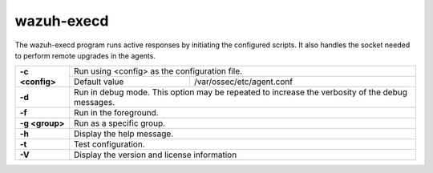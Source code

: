 .. Copyright (C) 2022 Wazuh, Inc.

.. _wazuh-execd:

wazuh-execd
===========

.. versionadded:: 4.2

The wazuh-execd program runs active responses by initiating the configured scripts. It also handles the socket needed to perform remote upgrades in the agents.

+-----------------+-------------------------------------------------------------------------------------------------+
| **-c <config>** | Run using <config> as the configuration file.                                                   |
+                 +-------------------------------------------+-----------------------------------------------------+
|                 | Default value                             | /var/ossec/etc/agent.conf                           |
+-----------------+-------------------------------------------+-----------------------------------------------------+
| **-d**          | Run in debug mode. This option may be repeated to increase the verbosity of the debug messages. |
+-----------------+-------------------------------------------------------------------------------------------------+
| **-f**          | Run in the foreground.                                                                          |
+-----------------+-------------------------------------------------------------------------------------------------+
| **-g <group>**  | Run as a specific group.                                                                        |
+-----------------+-------------------------------------------------------------------------------------------------+
| **-h**          | Display the help message.                                                                       |
+-----------------+-------------------------------------------------------------------------------------------------+
| **-t**          | Test configuration.                                                                             |
+-----------------+-------------------------------------------------------------------------------------------------+
| **-V**          | Display the version and license information                                                     |
+-----------------+-------------------------------------------------------------------------------------------------+
